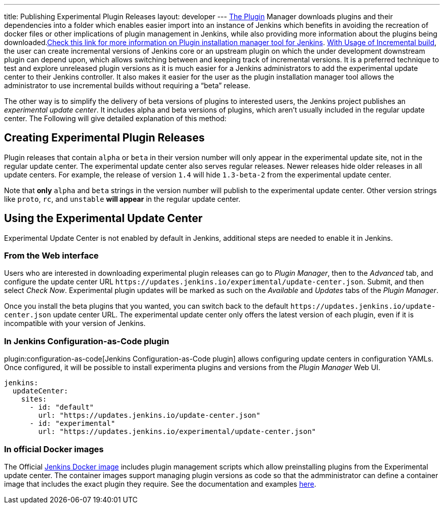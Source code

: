 ---
title: Publishing Experimental Plugin Releases
layout: developer
---
link:https://www.jenkins.io/doc/book/managing/plugins/[The Plugin] Manager downloads plugins and their dependencies into a folder which enables easier import into an instance of Jenkins which benefits in avoiding the recreation of docker files or other implications of plugin management in Jenkins, while also providing more information about the plugins being downloaded.link:https://github.com/jenkinsci/plugin-installation-manager-tool[Check this link for more information on Plugin installation manager tool for Jenkins]. 
link:https://www.jenkins.io/doc/developer/plugin-development/incrementals/[With Usage of Incremental build], the user can create incremental versions of Jenkins core or an upstream plugin on which the under development downstream plugin can depend upon, which allows switching between and keeping track of incremental versions.
It is a preferred technique to test and explore unreleased plugin versions as it is much easier for a Jenkins administrators to add the experimental update center to their Jenkins controller.
It also makes it easier for the user as the plugin installation manager tool allows the administrator to use incremental builds without requiring a “beta” release. 

The other way is to simplify the delivery of beta versions of plugins to interested users, the Jenkins project publishes an _experimental update center_.
It includes alpha and beta versions of plugins, which aren't usually included in the regular update center. The Following will give detailed explanation of this method:

== Creating Experimental Plugin Releases

Plugin releases that contain `alpha` or `beta` in their version number will only appear in the experimental update site, not in the regular update center.
The experimental update center also serves regular releases.
Newer releases hide older releases in all update centers.
For example, the release of version `1.4` will hide `1.3-beta-2` from the experimental update center.

Note that **only** `alpha` and `beta` strings in the version number will publish to the experimental update center.
Other version strings like `proto`, `rc`, and `unstable` **will appear** in the regular update center.

== Using the Experimental Update Center

Experimental Update Center is not enabled by default in Jenkins, additional steps are needed to enable it in Jenkins.

=== From the Web interface

Users who are interested in downloading experimental plugin releases can go to _Plugin Manager_, then to the _Advanced_ tab, and configure the update center URL `\https://updates.jenkins.io/experimental/update-center.json`.
Submit, and then select _Check Now_.
Experimental plugin updates will be marked as such on the _Available_ and _Updates_ tabs of the _Plugin Manager_.

Once you install the beta plugins that you wanted, you can switch back to the default `\https://updates.jenkins.io/update-center.json` update center URL.
The experimental update center only offers the latest version of each plugin, even if it is incompatible with your version of Jenkins.

=== In Jenkins Configuration-as-Code plugin

plugin:configuration-as-code[Jenkins Configuration-as-Code plugin] allows configuring update centers in configuration YAMLs.
Once configured, it will be possible to install experimenta plugins and versions from the _Plugin Manager_ Web UI.

```yml
jenkins:
  updateCenter:
    sites:
      - id: "default"
        url: "https://updates.jenkins.io/update-center.json"
      - id: "experimental"
        url: "https://updates.jenkins.io/experimental/update-center.json"
```

=== In official Docker images

The Official link:https://github.com/jenkinsci/docker[Jenkins Docker image] includes plugin management scripts which allow preinstalling plugins from the Experimental update center. 
The container images support managing plugin versions as code so that the admministrator can define a container image that includes the exact plugin they require.
See the documentation and examples link:https://github.com/jenkinsci/docker#preinstalling-plugins[here].
